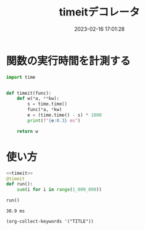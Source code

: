 :PROPERTIES:
:ID:       06FC51D1-8E0E-4D23-B2E1-7C31E4C95382
:END:
#+DATE: 2023-02-16 17:01:28
#+title: timeitデコレータ
* 関数の実行時間を計測する

#+name: timeit
#+begin_src python
  import time


  def timeit(func):
      def w(*a, **kw):
          s = time.time()
          func(*a, *kw)
          e = (time.time() - s) * 1000
          print(f"{e:0.3} ms")

      return w
#+end_src

* 使い方

#+begin_src python :noweb strip-export :exports both
  <<timeit>>
  @timeit
  def run():
      sum(i for i in range(1_000_000))

  run()
#+end_src

#+RESULTS[962b3ae36528bf1b184d0e49e70815894ffcf5e2]:
: 30.9 ms


#+begin_src elisp
(org-collect-keywords '("TITLE"))
#+end_src
